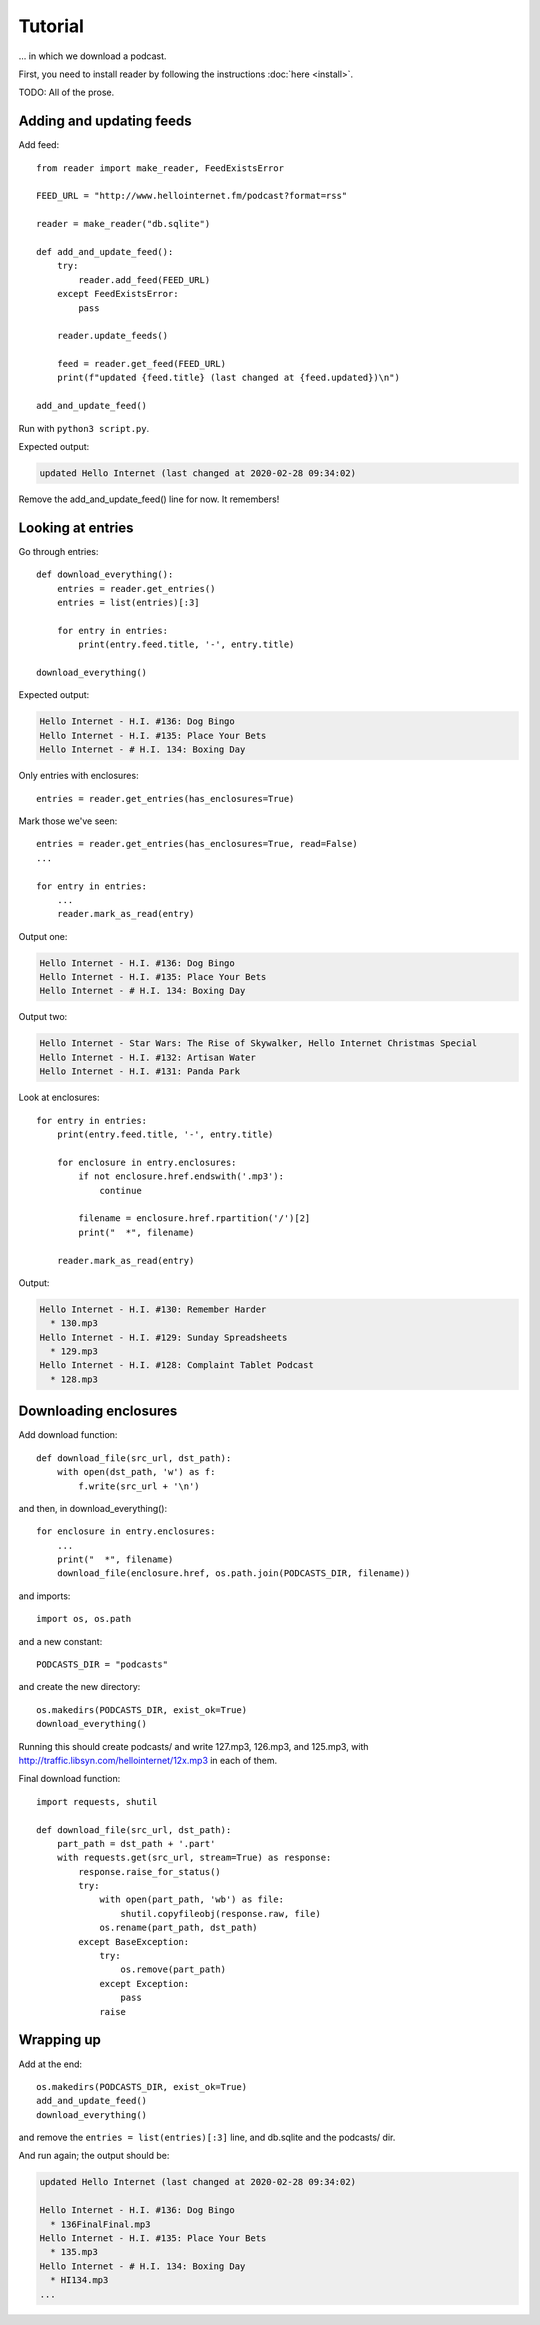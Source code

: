 Tutorial
========


... in which we download a podcast.

First, you need to install reader by following the instructions :doc:`here <install>`.


TODO: All of the prose.


Adding and updating feeds
-------------------------

Add feed::

    from reader import make_reader, FeedExistsError

    FEED_URL = "http://www.hellointernet.fm/podcast?format=rss"

    reader = make_reader("db.sqlite")

    def add_and_update_feed():
        try:
            reader.add_feed(FEED_URL)
        except FeedExistsError:
            pass

        reader.update_feeds()

        feed = reader.get_feed(FEED_URL)
        print(f"updated {feed.title} (last changed at {feed.updated})\n")

    add_and_update_feed()

Run with ``python3 script.py``.

Expected output:

.. code-block:: text

    updated Hello Internet (last changed at 2020-02-28 09:34:02)


Remove the add_and_update_feed() line for now. It remembers!


Looking at entries
------------------

Go through entries::

    def download_everything():
        entries = reader.get_entries()
        entries = list(entries)[:3]

        for entry in entries:
            print(entry.feed.title, '-', entry.title)

    download_everything()

Expected output:

.. code-block:: text

    Hello Internet - H.I. #136: Dog Bingo
    Hello Internet - H.I. #135: Place Your Bets
    Hello Internet - # H.I. 134: Boxing Day


Only entries with enclosures::

    entries = reader.get_entries(has_enclosures=True)


Mark those we've seen::

    entries = reader.get_entries(has_enclosures=True, read=False)
    ...

    for entry in entries:
        ...
        reader.mark_as_read(entry)

Output one:

.. code-block:: text

    Hello Internet - H.I. #136: Dog Bingo
    Hello Internet - H.I. #135: Place Your Bets
    Hello Internet - # H.I. 134: Boxing Day

Output two:

.. code-block:: text

    Hello Internet - Star Wars: The Rise of Skywalker, Hello Internet Christmas Special
    Hello Internet - H.I. #132: Artisan Water
    Hello Internet - H.I. #131: Panda Park


Look at enclosures::

    for entry in entries:
        print(entry.feed.title, '-', entry.title)

        for enclosure in entry.enclosures:
            if not enclosure.href.endswith('.mp3'):
                continue

            filename = enclosure.href.rpartition('/')[2]
            print("  *", filename)

        reader.mark_as_read(entry)

Output:

.. code-block:: text

    Hello Internet - H.I. #130: Remember Harder
      * 130.mp3
    Hello Internet - H.I. #129: Sunday Spreadsheets
      * 129.mp3
    Hello Internet - H.I. #128: Complaint Tablet Podcast
      * 128.mp3


Downloading enclosures
----------------------

Add download function::

    def download_file(src_url, dst_path):
        with open(dst_path, 'w') as f:
            f.write(src_url + '\n')

and then, in download_everything()::

    for enclosure in entry.enclosures:
        ...
        print("  *", filename)
        download_file(enclosure.href, os.path.join(PODCASTS_DIR, filename))

and imports::

    import os, os.path

and a new constant::

    PODCASTS_DIR = "podcasts"

and create the new directory::

    os.makedirs(PODCASTS_DIR, exist_ok=True)
    download_everything()

Running this should create podcasts/ and write 127.mp3, 126.mp3, and 125.mp3,
with http://traffic.libsyn.com/hellointernet/12x.mp3 in each of them.


Final download function::

    import requests, shutil

    def download_file(src_url, dst_path):
        part_path = dst_path + '.part'
        with requests.get(src_url, stream=True) as response:
            response.raise_for_status()
            try:
                with open(part_path, 'wb') as file:
                    shutil.copyfileobj(response.raw, file)
                os.rename(part_path, dst_path)
            except BaseException:
                try:
                    os.remove(part_path)
                except Exception:
                    pass
                raise

Wrapping up
-----------

Add at the end::

    os.makedirs(PODCASTS_DIR, exist_ok=True)
    add_and_update_feed()
    download_everything()

and remove the ``entries = list(entries)[:3]`` line, and db.sqlite and the podcasts/ dir.

And run again; the output should be:

.. code-block:: text

    updated Hello Internet (last changed at 2020-02-28 09:34:02)

    Hello Internet - H.I. #136: Dog Bingo
      * 136FinalFinal.mp3
    Hello Internet - H.I. #135: Place Your Bets
      * 135.mp3
    Hello Internet - # H.I. 134: Boxing Day
      * HI134.mp3
    ...
